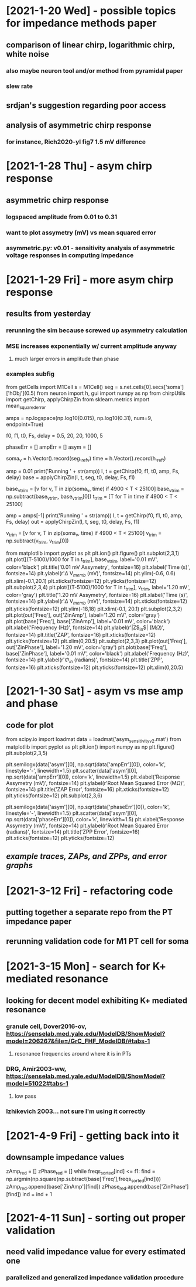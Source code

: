 * [2021-1-20 Wed] - possible topics for impedance methods paper 
** comparison of linear chirp, logarithmic chirp, white noise
*** also maybe neuron tool and/or method from pyramidal paper 
*** slew rate 
** srdjan's suggestion regarding poor access 
** analysis of asymmetric chirp response 
*** for instance, Rich2020-yl fig7 1.5 mV difference 
 
* [2021-1-28 Thu] - asym chirp response 
** asymmetric chirp response 
*** logspaced amplitude from 0.01 to 0.31 
*** want to plot assymetry (mV) vs mean squared error 
*** asymmetric.py: v0.01 - sensitivity analysis of asymmetric voltage responses in computing impedance

* [2021-1-29 Fri] - more asym chirp response 
** results from yesterday 
*** rerunning the sim because screwed up asymmetry calculation 
*** MSE increases exponentially w/ current amplitude anyway
**** much larger errors in amplitude than phase 
*** examples subfig 
from getCells import M1Cell   
s = M1Cell()  
seg = s.net.cells[0].secs['soma']['hObj'](0.5)   
from neuron import h, gui    
import numpy as np  
from chirpUtils import getChirp, applyChirpZin  
from sklearn.metrics import mean_squared_error 
 
amps = np.logspace(np.log10(0.015), np.log10(0.31), num=9, endpoint=True) 
 
f0, f1, t0, Fs, delay = 0.5, 20, 20, 1000, 5 
 
phaseErr = [] 
ampErr = [] 
asym = [] 
 
soma_v = h.Vector().record(seg._ref_v)      
time = h.Vector().record(h._ref_t)  
 
amp = 0.01  
print('Running ' + str(amp)) 
I, t = getChirp(f0, f1, t0, amp, Fs, delay) 
base = applyChirpZin(I, t, seg, t0, delay, Fs, f1)

base_v_trim = [v for v, T in zip(soma_v, time) if 4900 < T < 25100]                  
base_v_trim = np.subtract(base_v_trim, base_v_trim[0])
t_trim = [T for T in time if 4900 < T < 25100] 

amp = amps[-1]
print('Running ' + str(amp)) 
I, t = getChirp(f0, f1, t0, amp, Fs, delay) 
out = applyChirpZin(I, t, seg, t0, delay, Fs, f1)   

v_trim = [v for v, T in zip(soma_v, time) if 4900 < T < 25100]                               
v_trim = np.subtract(v_trim, v_trim[0])

from matplotlib import pyplot as plt
plt.ion()
plt.figure()
plt.subplot(2,3,1)
plt.plot([(T-5100)/1000 for T in t_trim], base_v_trim, label='0.01 mV', color='black')
plt.title('0.01 mV Assymetry', fontsize=16)
plt.xlabel('Time (s)', fontsize=14)
plt.ylabel(r'$\Delta$ V$_{memb}$ (mV)', fontsize=14)
plt.ylim(-0.6, 0.6)
plt.xlim(-0.1,20.1)
plt.xticks(fontsize=12)
plt.yticks(fontsize=12)
plt.subplot(2,3,4)
plt.plot([(T-5100)/1000 for T in t_trim], v_trim, label='1.20 mV', color='gray')
plt.title('1.20 mV Assymetry', fontsize=16)    
plt.xlabel('Time (s)', fontsize=14)
plt.ylabel(r'$\Delta$ V$_{memb}$ (mV)', fontsize=14)
plt.xticks(fontsize=12)
plt.yticks(fontsize=12)
plt.ylim(-18,18)
plt.xlim(-0.1, 20.1)
plt.subplot(2,3,2)
plt.plot(out['Freq'], out['ZinAmp'], label='1.20 mV', color='gray')
plt.plot(base['Freq'], base['ZinAmp'], label='0.01 mV', color='black')
plt.xlabel('Frequency (Hz)', fontsize=14)
plt.ylabel(r'|Z$_{in}$| (M$\Omega$)', fontsize=14)
plt.title('ZAP', fontsize=16)
plt.xticks(fontsize=12)
plt.yticks(fontsize=12)
plt.xlim(0,20.5)
plt.subplot(2,3,3)
plt.plot(out['Freq'], out['ZinPhase'], label='1.20 mV', color='gray')
plt.plot(base['Freq'], base['ZinPhase'], label='0.01 mV', color='black')
plt.xlabel('Frequency (Hz)', fontsize=14)
plt.ylabel(r'$\Phi_{in}$ (radians)', fontsize=14)
plt.title('ZPP', fontsize=16)
plt.xticks(fontsize=12)
plt.yticks(fontsize=12)
plt.xlim(0,20.5)

* [2021-1-30 Sat] - asym vs mse amp and phase 
** code for plot 
from scipy.io import loadmat 
data = loadmat('asym_sensitivity_v2.mat')
from matplotlib import pyplot as plt 
plt.ion()
import numpy as np
plt.figure()
plt.subplot(2,3,5)
# plt.plot(data['asym'][0], np.sqrt(data['ampErr'][0]), color='k', linestyle='-', linewidth=1.5)
plt.semilogx(data['asym'][0], np.sqrt(data['ampErr'][0]), color='k', linestyle='-', linewidth=1.5)
plt.scatter(data['asym'][0], np.sqrt(data['ampErr'][0]), color='k', linewidth=1.5)
plt.xlabel('Response Assymetry (mV)', fontsize=14)
plt.ylabel(r'Root Mean Squared Error (M$\Omega$)', fontsize=14)
plt.title('ZAP Error', fontsize=16)
plt.xticks(fontsize=12)
plt.yticks(fontsize=12)
plt.subplot(2,3,6)
# plt.plot(data['asym'][0], np.sqrt(data['phaseErr'][0]), color='k', linestyle='-', linewidth=1.5)
plt.semilogx(data['asym'][0], np.sqrt(data['phaseErr'][0]), color='k', linestyle='-', linewidth=1.5)
plt.scatter(data['asym'][0], np.sqrt(data['phaseErr'][0]), color='k', linewidth=1.5)
plt.xlabel('Response Assymetry (mV)', fontsize=14)
plt.ylabel(r'Root Mean Squared Error (radians)', fontsize=14)
plt.title('ZPP Error', fontsize=16)
plt.xticks(fontsize=12)
plt.yticks(fontsize=12)
** [[responseAssymetry.svg][example traces, ZAPs, and ZPPs, and error graphs]]

* [2021-3-12 Fri] - refactoring code 
** putting together a separate repo from the PT impedance paper 
** rerunning validation code for M1 PT cell for soma 

* [2021-3-15 Mon] - search for K+ mediated resonance 
** looking for decent model exhibiting K+ mediated resonance 
*** granule cell, Dover2016-ov, https://senselab.med.yale.edu/ModelDB/ShowModel?model=206267&file=/GrC_FHF_ModelDB/#tabs-1
**** resonance frequencies around where it is in PTs 
*** DRG, Amir2003-ww, https://senselab.med.yale.edu/ModelDB/ShowModel?model=51022#tabs-1
**** low pass 
*** Izhikevich 2003... not sure I'm using it correctly 

* [2021-4-9 Fri] - getting back into it
** downsample impedance values 
zAmp_red = [] 
zPhase_red = [] 
while freqs_sorted[ind] <= f1: 
    find = np.argmin(np.square(np.subtract(base['Freq'],freqs_sorted[ind]))) 
    zAmp_red.append(base['ZinAmp'][find]) 
    zPhase_red.append(base['ZinPhase'][find]) 
    ind = ind + 1

* [2021-4-11 Sun] - sorting out proper validation 
** need valid impedance value for every estimated one
*** parallelized and generalized impedance validation procedure 